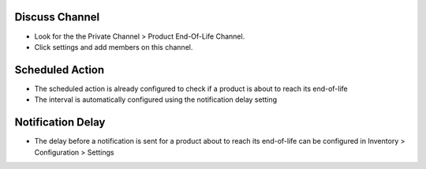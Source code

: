 Discuss Channel
===============

* Look for the the Private Channel > Product End-Of-Life Channel.
* Click settings and add members on this channel.

Scheduled Action
================

* The scheduled action is already configured to check
  if a product is about to reach its end-of-life
* The interval is automatically configured using the notification delay setting

Notification Delay
==================

* The delay before a notification is sent for a product about to reach its end-of-life
  can be configured in Inventory > Configuration > Settings

